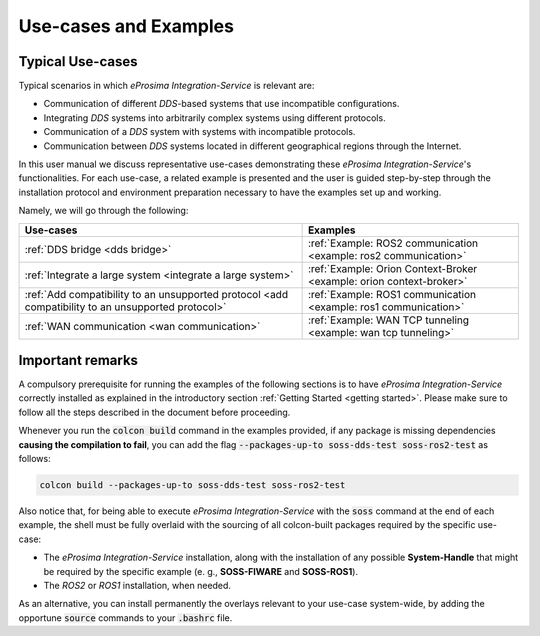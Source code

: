 Use-cases and Examples
======================

Typical Use-cases
^^^^^^^^^^^^^^^^^

Typical scenarios in which *eProsima Integration-Service* is relevant are:

* Communication of different *DDS*-based systems that use incompatible configurations.
* Integrating *DDS* systems into arbitrarily complex systems using different protocols.
* Communication of a *DDS* system with systems with incompatible protocols.
* Communication between *DDS* systems located in different geographical regions through the Internet.

In this user manual we discuss representative use-cases demonstrating these
*eProsima Integration-Service*'s functionalities.
For each use-case, a related example is presented and the user is guided step-by-step through the
installation protocol and environment preparation necessary to have the examples set up and working.

Namely, we will go through the following:

+----------------------------------------------------------------------------------------------------+----------------------------------------------------------------------+
| Use-cases                                                                                          | Examples                                                             |
+====================================================================================================+======================================================================+
| :ref:`DDS bridge <dds bridge>`                                                                     | :ref:`Example: ROS2 communication <example: ros2 communication>`     |
+----------------------------------------------------------------------------------------------------+----------------------------------------------------------------------+
| :ref:`Integrate a large system <integrate a large system>`                                         | :ref:`Example: Orion Context-Broker <example: orion context-broker>` |
+----------------------------------------------------------------------------------------------------+----------------------------------------------------------------------+
| :ref:`Add compatibility to an unsupported protocol <add compatibility to an unsupported protocol>` | :ref:`Example: ROS1 communication <example: ros1 communication>`     |
+----------------------------------------------------------------------------------------------------+----------------------------------------------------------------------+
| :ref:`WAN communication <wan communication>`                                                       | :ref:`Example: WAN TCP tunneling <example: wan tcp tunneling>`       |
+----------------------------------------------------------------------------------------------------+----------------------------------------------------------------------+


Important remarks
^^^^^^^^^^^^^^^^^

A compulsory prerequisite for running the examples of the following sections is
to have *eProsima Integration-Service* correctly installed as explained
in the introductory section :ref:`Getting Started <getting started>`.
Please make sure to follow all the steps described in the document before proceeding.

Whenever you run the :code:`colcon build` command in the examples provided, if any package is missing dependencies
**causing the compilation to fail**, you can add the flag :code:`--packages-up-to soss-dds-test soss-ros2-test`
as follows:

.. code-block:: bash

    colcon build --packages-up-to soss-dds-test soss-ros2-test

Also notice that, for being able to execute *eProsima Integration-Service* with the :code:`soss` command at the end of
each example, the shell must be fully overlaid with the sourcing of all colcon-built packages required by the specific
use-case:

- The *eProsima Integration-Service* installation, along with the installation of any possible **System-Handle** that
  might be required by the specific example (e. g., **SOSS-FIWARE** and **SOSS-ROS1**).
- The *ROS2* or *ROS1* installation, when needed.

As an alternative, you can install permanently the overlays relevant to your use-case system-wide,
by adding the opportune :code:`source` commands to your :code:`.bashrc` file.
